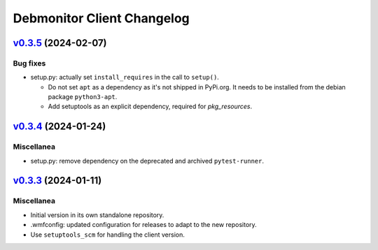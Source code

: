 Debmonitor Client Changelog
---------------------------

`v0.3.5`_ (2024-02-07)
^^^^^^^^^^^^^^^^^^^^^^

Bug fixes
"""""""""

* setup.py: actually set ``install_requires`` in the call to ``setup()``.

  * Do not set ``apt`` as a dependency as it's not shipped in PyPi.org. It needs to be installed from the debian
    package ``python3-apt``.
  * Add setuptools as an explicit dependency, required for `pkg_resources`.

`v0.3.4`_ (2024-01-24)
^^^^^^^^^^^^^^^^^^^^^^

Miscellanea
"""""""""""

* setup.py: remove dependency on the deprecated and archived ``pytest-runner``.

`v0.3.3`_ (2024-01-11)
^^^^^^^^^^^^^^^^^^^^^^

Miscellanea
"""""""""""

* Initial version in its own standalone repository.
* .wmfconfig: updated configuration for releases to adapt to the new repository.
* Use ``setuptools_scm`` for handling the client version.


.. _`v0.3.3`: https://github.com/wikimedia/operations-software-debmonitor-client/releases/tag/v0.3.3
.. _`v0.3.4`: https://github.com/wikimedia/operations-software-debmonitor-client/releases/tag/v0.3.4
.. _`v0.3.5`: https://github.com/wikimedia/operations-software-debmonitor-client/releases/tag/v0.3.5
